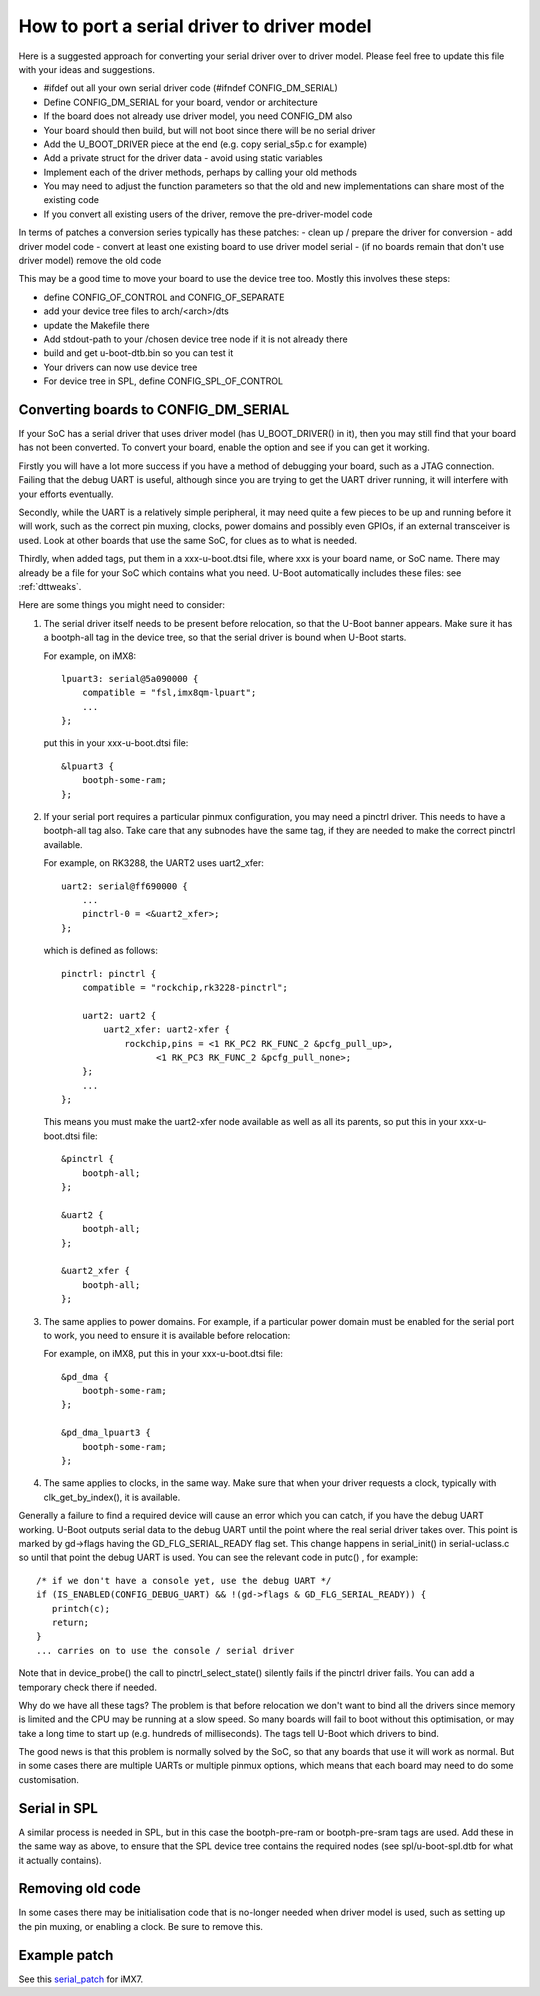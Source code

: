 .. SPDX-License-Identifier: GPL-2.0+

How to port a serial driver to driver model
===========================================

Here is a suggested approach for converting your serial driver over to driver
model. Please feel free to update this file with your ideas and suggestions.

- #ifdef out all your own serial driver code (#ifndef CONFIG_DM_SERIAL)
- Define CONFIG_DM_SERIAL for your board, vendor or architecture
- If the board does not already use driver model, you need CONFIG_DM also
- Your board should then build, but will not boot since there will be no serial
  driver
- Add the U_BOOT_DRIVER piece at the end (e.g. copy serial_s5p.c for example)
- Add a private struct for the driver data - avoid using static variables
- Implement each of the driver methods, perhaps by calling your old methods
- You may need to adjust the function parameters so that the old and new
  implementations can share most of the existing code
- If you convert all existing users of the driver, remove the pre-driver-model
  code

In terms of patches a conversion series typically has these patches:
- clean up / prepare the driver for conversion
- add driver model code
- convert at least one existing board to use driver model serial
- (if no boards remain that don't use driver model) remove the old code

This may be a good time to move your board to use the device tree too. Mostly
this involves these steps:

- define CONFIG_OF_CONTROL and CONFIG_OF_SEPARATE
- add your device tree files to arch/<arch>/dts
- update the Makefile there
- Add stdout-path to your /chosen device tree node if it is not already there
- build and get u-boot-dtb.bin so you can test it
- Your drivers can now use device tree
- For device tree in SPL, define CONFIG_SPL_OF_CONTROL


Converting boards to CONFIG_DM_SERIAL
-------------------------------------

If your SoC has a serial driver that uses driver model (has U_BOOT_DRIVER() in
it), then you may still find that your board has not been converted. To convert
your board, enable the option and see if you can get it working.

Firstly you will have a lot more success if you have a method of debugging your
board, such as a JTAG connection. Failing that the debug UART is useful,
although since you are trying to get the UART driver running, it will interfere
with your efforts eventually.

Secondly, while the UART is a relatively simple peripheral, it may need quite a
few pieces to be up and running before it will work, such as the correct pin
muxing, clocks, power domains and possibly even GPIOs, if an external
transceiver is used. Look at other boards that use the same SoC, for clues as to
what is needed.

Thirdly, when added tags, put them in a xxx-u-boot.dtsi file, where xxx is your
board name, or SoC name. There may already be a file for your SoC which contains
what you need. U-Boot automatically includes these files: see :ref:`dttweaks`.

Here are some things you might need to consider:

1. The serial driver itself needs to be present before relocation, so that the
   U-Boot banner appears. Make sure it has a bootph-all tag in the device
   tree, so that the serial driver is bound when U-Boot starts.

   For example, on iMX8::

       lpuart3: serial@5a090000 {
           compatible = "fsl,imx8qm-lpuart";
           ...
       };

   put this in your xxx-u-boot.dtsi file::

       &lpuart3 {
           bootph-some-ram;
       };

2. If your serial port requires a particular pinmux configuration, you may need
   a pinctrl driver. This needs to have a bootph-all tag also. Take care
   that any subnodes have the same tag, if they are needed to make the correct
   pinctrl available.

   For example, on RK3288, the UART2 uses uart2_xfer::

       uart2: serial@ff690000 {
           ...
           pinctrl-0 = <&uart2_xfer>;
       };

   which is defined as follows::

       pinctrl: pinctrl {
           compatible = "rockchip,rk3228-pinctrl";

           uart2: uart2 {
               uart2_xfer: uart2-xfer {
                   rockchip,pins = <1 RK_PC2 RK_FUNC_2 &pcfg_pull_up>,
                         <1 RK_PC3 RK_FUNC_2 &pcfg_pull_none>;
           };
           ...
       };

   This means you must make the uart2-xfer node available as well as all its
   parents, so put this in your xxx-u-boot.dtsi file::

       &pinctrl {
           bootph-all;
       };

       &uart2 {
           bootph-all;
       };

       &uart2_xfer {
           bootph-all;
       };

3. The same applies to power domains. For example, if a particular power domain
   must be enabled for the serial port to work, you need to ensure it is
   available before relocation:

   For example, on iMX8, put this in your xxx-u-boot.dtsi file::

       &pd_dma {
           bootph-some-ram;
       };

       &pd_dma_lpuart3 {
           bootph-some-ram;
       };

4. The same applies to clocks, in the same way. Make sure that when your driver
   requests a clock, typically with clk_get_by_index(), it is available.


Generally a failure to find a required device will cause an error which you can
catch, if you have the debug UART working. U-Boot outputs serial data to the
debug UART until the point where the real serial driver takes over. This point
is marked by gd->flags having the GD_FLG_SERIAL_READY flag set. This change
happens in serial_init() in serial-uclass.c so until that point the debug UART
is used. You can see the relevant code in putc()
, for example::

   /* if we don't have a console yet, use the debug UART */
   if (IS_ENABLED(CONFIG_DEBUG_UART) && !(gd->flags & GD_FLG_SERIAL_READY)) {
      printch(c);
      return;
   }
   ... carries on to use the console / serial driver

Note that in device_probe() the call to pinctrl_select_state() silently fails
if the pinctrl driver fails. You can add a temporary check there if needed.

Why do we have all these tags? The problem is that before relocation we don't
want to bind all the drivers since memory is limited and the CPU may be running
at a slow speed. So many boards will fail to boot without this optimisation, or
may take a long time to start up (e.g. hundreds of milliseconds). The tags tell
U-Boot which drivers to bind.

The good news is that this problem is normally solved by the SoC, so that any
boards that use it will work as normal. But in some cases there are multiple
UARTs or multiple pinmux options, which means that each board may need to do
some customisation.

Serial in SPL
-------------

A similar process is needed in SPL, but in this case the bootph-pre-ram or
bootph-pre-sram tags are used. Add these in the same way as above, to ensure
that the SPL device tree contains the required nodes (see spl/u-boot-spl.dtb
for what it actually contains).

Removing old code
-----------------

In some cases there may be initialisation code that is no-longer needed when
driver model is used, such as setting up the pin muxing, or enabling a clock.
Be sure to remove this.

Example patch
-------------

See this serial_patch_ for iMX7.

.. _serial_patch: https://patchwork.ozlabs.org/project/uboot/patch/20220314232406.1945308-1-festevam@gmail.com/
